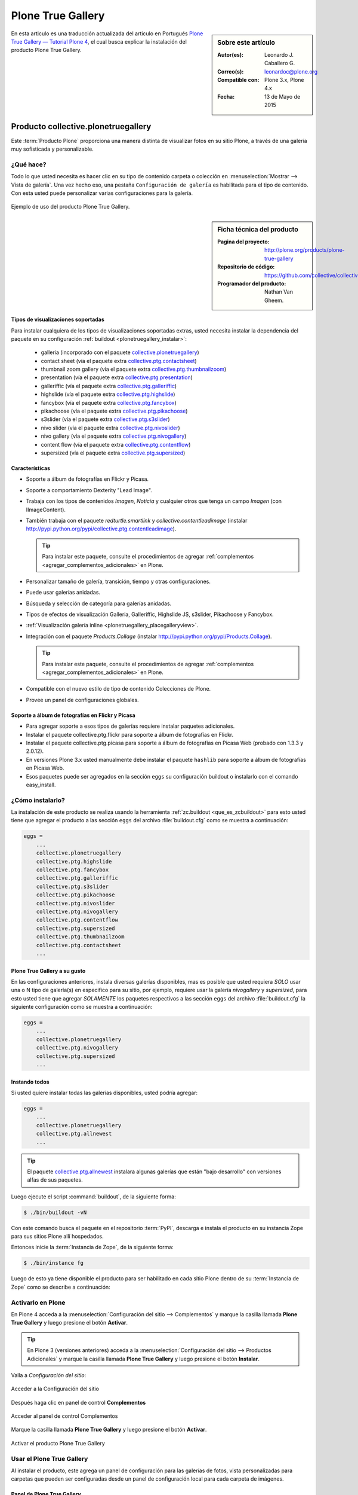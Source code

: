 .. -*- coding: utf-8 -*-

.. _plonetruegallery:

==================
Plone True Gallery
==================

.. sidebar:: Sobre este artículo

   :Autor(es): Leonardo J. Caballero G.
   :Correo(s): leonardoc@plone.org
   :Compatible con: Plone 3.x, Plone 4.x
   :Fecha: 13 de Mayo de 2015

En esta articulo es una traducción actualizada del articulo en Portugués 
`Plone True Gallery — Tutorial Plone 4`_, el cual busca explicar la instalación 
del producto Plone True Gallery.

.. _plonetruegallery_quees:

Producto collective.plonetruegallery
====================================

Este :term:`Producto Plone` proporciona una manera distinta de visualizar fotos 
en su sitio Plone, a través de una galería muy sofisticada y personalizable.

.. _plonetruegallery_quees:

¿Qué hace?
----------

Todo lo que usted necesita es hacer clic en su tipo de contenido carpeta o colección 
en :menuselection:`Mostrar --> Vista de galería`. Una vez hecho eso, una pestaña 
``Configuración de galería`` es habilitada para el tipo de contenido. Con esta usted 
puede personalizar varias configuraciones para la galería.

.. figure:: plone_true_gallery_14-1.png
  :align: center
  :width: 640px
  :height: 258px
  :alt: Ejemplo de uso del producto Plone True Gallery.

  Ejemplo de uso del producto Plone True Gallery.

.. _plonetruegallery_info:

.. sidebar:: Ficha técnica del producto

   :Pagina del proyecto: http://plone.org/products/plone-true-gallery
   :Repositorio de código: https://github.com/collective/collective.plonetruegallery
   :Programador del producto: Nathan Van Gheem.


Tipos de visualizaciones soportadas
~~~~~~~~~~~~~~~~~~~~~~~~~~~~~~~~~~~

Para instalar cualquiera de los tipos de visualizaciones soportadas extras, usted 
necesita instalar la dependencia del paquete en su configuración 
:ref:`buildout <plonetruegallery_instalar>`:

 - galleria (incorporado con el paquete `collective.plonetruegallery`_)

 - contact sheet (vía el paquete extra `collective.ptg.contactsheet`_)

 - thumbnail zoom gallery (vía el paquete extra `collective.ptg.thumbnailzoom`_)

 - presentation (vía el paquete extra `collective.ptg.presentation`_)

 - galleriffic (vía el paquete extra `collective.ptg.galleriffic`_)

 - highslide (vía el paquete extra `collective.ptg.highslide`_)

 - fancybox (vía el paquete extra `collective.ptg.fancybox`_)

 - pikachoose (vía el paquete extra `collective.ptg.pikachoose`_)

 - s3slider (vía el paquete extra `collective.ptg.s3slider`_)

 - nivo slider (vía el paquete extra `collective.ptg.nivoslider`_)

 - nivo gallery (vía el paquete extra `collective.ptg.nivogallery`_)

 - content flow (vía el paquete extra `collective.ptg.contentflow`_)

 - supersized (vía el paquete extra `collective.ptg.supersized`_)

..
    collective.ptg.carousel
    collective.ptg.contentleadimage
    collective.ptg.easyslider
    collective.ptg.flickr
    collective.ptg.galleria
    collective.ptg.galleryfolder
    collective.ptg.galleryimage
    collective.ptg.garagedoor
    collective.ptg.picasa
    collective.ptg.quicksand
    collective.ptg.scrollable
    collective.ptg.sheetgallery
    collective.ptg.shufflegallery
    collective.ptg.simplegallery
    collective.ptg.uigallery

Características
~~~~~~~~~~~~~~~

* Soporte a álbum de fotografías en Flickr y Picasa.

* Soporte a comportamiento Dexterity "Lead Image".

* Trabaja con los tipos de contenidos *Imagen*, *Noticia* y cualquier otros que tenga 
  un campo *Imagen* (con IImageContent).

* También trabaja con el paquete *redturtle.smartlink* y *collective.contentleadimage*
  (instalar http://pypi.python.org/pypi/collective.ptg.contentleadimage).

  .. tip::
     Para instalar este paquete, consulte el procedimientos de agregar 
     :ref:`complementos <agregar_complementos_adicionales>` en Plone.

* Personalizar tamaño de galería, transición, tiempo y otras configuraciones.

* Puede usar galerías anidadas.

* Búsqueda y selección de categoría para galerías anidadas.

* Tipos de efectos de visualización Galleria, Galleriffic, Highslide JS, s3slider, 
  Pikachoose y Fancybox.

* :ref:`Visualización galería inline <plonetruegallery_placegalleryview>`.

* Integración con el paquete *Products.Collage* (instalar http://pypi.python.org/pypi/Products.Collage).
   
  .. tip::
     Para instalar este paquete, consulte el procedimientos de agregar 
     :ref:`complementos <agregar_complementos_adicionales>` en Plone.

* Compatible con el nuevo estilo de tipo de contenido Colecciones de Plone.

* Provee un panel de configuraciones globales.


Soporte a álbum de fotografías en Flickr y Picasa
~~~~~~~~~~~~~~~~~~~~~~~~~~~~~~~~~~~~~~~~~~~~~~~~~

* Para agregar soporte a esos tipos de galerías requiere instalar paquetes adicionales.

* Instalar el paquete collective.ptg.flickr para soporte a álbum de fotografías en Flickr.

* Instalar el paquete collective.ptg.picasa para soporte a álbum de fotografías en Picasa Web 
  (probado con 1.3.3 y 2.0.12).

* En versiones Plone 3.x usted manualmente debe instalar el paquete ``hashlib`` para soporte 
  a álbum de fotografías en Picasa Web.

* Esos paquetes puede ser agregados en la sección ``eggs`` su configuración buildout o instalarlo 
  con el comando easy_install.

.. _plonetruegallery_instalar:

¿Cómo instalarlo?
-----------------

La instalación de este producto se realiza usando la herramienta 
:ref:`zc.buildout <que_es_zcbuildout>` para esto usted tiene que agregar 
el producto a las sección ``eggs`` del archivo :file:`buildout.cfg` como 
se muestra a continuación:

.. code-block:: cfg

  eggs =
      ...
      collective.plonetruegallery
      collective.ptg.highslide
      collective.ptg.fancybox
      collective.ptg.galleriffic
      collective.ptg.s3slider
      collective.ptg.pikachoose
      collective.ptg.nivoslider
      collective.ptg.nivogallery
      collective.ptg.contentflow
      collective.ptg.supersized
      collective.ptg.thumbnailzoom
      collective.ptg.contactsheet
      ...

Plone True Gallery a su gusto
~~~~~~~~~~~~~~~~~~~~~~~~~~~~~

En las configuraciones anteriores, instala diversas galerías disponibles, mas es posible 
que usted requiera *SOLO* usar una o N tipo de galería(s) en especifico para su sitio, 
por ejemplo, requiere usar la galería *nivogallery* y *supersized*, para esto usted tiene 
que agregar *SOLAMENTE* los paquetes respectivos a las sección ``eggs`` del archivo 
:file:`buildout.cfg` la siguiente configuración como se muestra a continuación:

.. code-block:: cfg

  eggs =
      ...
      collective.plonetruegallery
      collective.ptg.nivogallery
      collective.ptg.supersized
      ...

Instando todos
~~~~~~~~~~~~~~

Si usted quiere instalar todas las galerías disponibles, usted podría agregar:

.. code-block:: cfg

  eggs =
      ...
      collective.plonetruegallery
      collective.ptg.allnewest
      ...

.. tip::
    El paquete `collective.ptg.allnewest`_ instalara algunas galerías que están 
    "bajo desarrollo" con versiones alfas de sus paquetes.

Luego ejecute el script :command:`buildout`, de la siguiente forma:

.. code-block:: sh

  $ ./bin/buildout -vN

Con este comando busca el paquete en el repositorio :term:`PyPI`, descarga e 
instala el producto en su instancia Zope para sus sitios Plone allí hospedados.

Entonces inicie la :term:`Instancia de Zope`, de la siguiente forma:

.. code-block:: sh

  $ ./bin/instance fg
  

Luego de esto ya tiene disponible el producto para ser habilitado en cada sitio 
Plone dentro de su :term:`Instancia de Zope` como se describe a continuación:

Activarlo en Plone
------------------

En Plone 4 acceda a la :menuselection:`Configuración del sitio --> Complementos` 
y marque la casilla llamada **Plone True Gallery** y luego presione el botón **Activar**.

.. tip::
    En Plone 3 (versiones anteriores) acceda a la 
    :menuselection:`Configuración del sitio --> Productos Adicionales` y marque 
    la casilla llamada **Plone True Gallery** y luego presione el botón **Instalar**.

Valla a *Configuración del sitio*:

.. figure:: ../productos/productos_complementos_1.png
  :align: center
  :alt: Acceder a la Configuración del sitio

  Acceder a la Configuración del sitio

Después haga clic en panel de control **Complementos**

.. figure:: ../productos/productos_complementos_2.png
  :align: center
  :alt: Acceder al panel de control Complementos

  Acceder al panel de control Complementos

Marque la casilla llamada **Plone True Gallery** y luego presione el botón **Activar**.

.. figure:: plone_true_gallery_3.png
  :align: center
  :alt: Activar el producto Plone True Gallery

  Activar el producto Plone True Gallery

.. _plonetruegallery_usar:

Usar el Plone True Gallery
--------------------------

Al instalar el producto, este agrega un panel de configuración para las galerías 
de fotos, vista personalizadas para carpetas que pueden ser configuradas desde 
un panel de configuración local para cada carpeta de imágenes.

Panel de Plone True Gallery
~~~~~~~~~~~~~~~~~~~~~~~~~~~

Usted puede cambiar la configuración por defecto de todas las nuevas 
galerías del sitio, desde el panel de configuración por defecto de 
PloneTruegallery, como se muestra a continuación:

.. figure:: plonetruegallery_controlpanel.png
  :align: center
  :alt: Configuración por defecto de PloneTruegallery

  Configuración por defecto de PloneTruegallery.


Agregando fotos para su Plone True Gallery
~~~~~~~~~~~~~~~~~~~~~~~~~~~~~~~~~~~~~~~~~~

Antes que nada verifique que usted tiene creada la carpeta creada para 
la galería. Este ejemplo de galería será creado abajo .

Así, valla a la página inicial y cree una carpeta donde las fotografías 
serán insertadas. Valla al menú :menuselection:`Agregar nuevo... --> Carpeta`.

..
  Antes de mais nada certifique-se que você está na pasta onde pretende
  criar a galeria. Neste exemplo a galeria será criada logo abaixo da
  Página Inicial.

  Assim, dentro da Página Inicial cria-se uma pasta onde as fotos serão
  inseridas. Vá em Adicionar Item e escolha Pasta.

.. figure:: plone_true_gallery_4.png
  :align: center
  :alt: Agregar una carpeta que contendrá las fotografías de su galería 

  Agregar una carpeta que contendrá las fotografías de su galería

De un nombre una descripción a una carpeta (solamente el nombre es requerido).

.. figure:: plone_true_gallery_5.png
  :align: center
  :alt: Agregar titulo y descripción de la carpeta de su galería

  Agregar titulo y descripción de la carpeta de su galería.

Haga clic en **Guardar**. ¡Una tipo de contenido carpeta será creada, para almacenar 
sus fotografías!

Ahora, valla dentro de la carpeta e inserte las imágenes deseadas. Valla al menú 
:menuselection:`Agregar nuevo... --> Imagen`.

.. figure:: plone_true_gallery_6.png
  :align: center
  :alt: Agregar fotografía como tipo de contenido Imagen

  Agregar fotografía como tipo de contenido Imagen.

De un nombre una descripción para cada imagen insertada. Esta misma se 
carga el archivo de la fotografía.

.. figure:: plone_true_gallery_7.png
  :align: center
  :alt: Agregar titulo y descripción de la imagen que describan su fotografía

  Agregar titulo y descripción de la imagen que describan su fotografía.

Antes de guardar, haga clic en valla al menú 
:menuselection:`Agregar Imagen... --> Configuración --> Excluir de la navegación`.

.. note::
    Si usted no hace esta acción, el titulo de su fotografía se transformara en un 
    elemento mas de la navegación.

    ..
      **Se você não efetuar essa ação, o título da sua foto se transformará em mais 
      um item de menu.**

.. figure:: plone_true_gallery_8.png
  :align: center
  :alt: Excluir de la navegación la imagen cargada

  Excluir de la navegación la imagen cargada.

Repita esta operación por cuantas fotografías sean deseadas. 

..
  Repita essa operação com quantas fotos forem desejadas. No final a
  visualização da sua pasta estará como a tela abaixo:

.. figure:: plone_true_gallery_9.png
  :align: center
  :alt: Agregar las fotos deseadas a su carpeta de galería

  Agregar las fotos deseadas a su carpeta de galería.

Configurando su vista Plone Galery
~~~~~~~~~~~~~~~~~~~~~~~~~~~~~~~~~~

Para configurar su Plone True Gallery, valla dentro de la carpeta y haga clic 
en ``Mostrar``.

De esta forma tendrá disponible como 6 opciones de visualización de 
las fotografías:

.. figure:: plone_true_gallery_10.png
  :align: center
  :alt: Cambiar visualización por defecto a Vista de galería

  Cambiar visualización por defecto a Vista de galería.

Para editar el modo de visualización de las imágenes en modo de la vista 
**Vista de galería**, haga clic a la **Configuración de galería**.

.. figure:: plone_true_gallery_11.png
  :align: center
  :alt: Cambiar las configuraciones de visualización de la Vista de Galería

  Cambiar las configuraciones de visualización de la Vista de Galería.

En Gallery Display Type, existen 4 opciones de estilos: Fancy Box,
Galleriffic, Highslide y Slideshow.

.. figure:: plone_true_gallery_12.png
  :align: center
  :alt: Seleccionar el efecto "Fancy Box" para la Vista de Galería

  Seleccionar el efecto "Fancy Box" para la Vista de Galería.


Modos de Visualización
----------------------

Fancy Box
~~~~~~~~~

Galería pequeña y simples. Las fotos são trocadas manualmente.

.. figure:: plone_true_gallery_13.png
  :align: center
  :alt: Demostración de Vista "Fancy Box"

  Demostración de Vista "Fancy Box".

Galleriffic
~~~~~~~~~~~

Galería pequeña, con un carrusel de imágenes pequeñas (Thumb Nails) para
su navegación. Las fotos se pueden ser trocadas com tempo ou manualmente.

.. figure:: plone_true_gallery_14-1.png
  :align: center
  :alt: Demostración de Vista "Galleriffic"

  Demostración de Vista "Galleriffic".

Highslide
~~~~~~~~~

Galería pequeña, con un carrusel de imágenes pequeñas (Thumb Nails) para
su navegación. Las fotos se pueden ser trocadas manualmente.

.. figure:: plone_true_gallery_18-1.png
  :align: center
  :alt: Demostración de Vista "Highslide"

  Demostración de Vista "Highslide".

Slideshow
~~~~~~~~~

Galería grande y simples. Las fotos pueden ser trocadas com o tempo ou manualmente.

.. figure:: plone_true_gallery_21.png
  :align: center
  :alt: Demostración de Vista "Slideshow"

  Demostración de Vista "Slideshow".

.. _plonetruegallery_placegalleryview:

Visualizando galería inline
~~~~~~~~~~~~~~~~~~~~~~~~~~~

Una vista llamada ``@@placegalleryview`` puede ser usada para emplazar la galería 
dentro de otro contenido.

Efecto Pop-up
-------------

Para obtener el efecto ventana emergente (Pop-up) usted debe hacer esto:

#. Instalar el paquete http://plone.org/products/collective.prettyphoto
   
   .. tip::
       Para instalar este paquete, consulte el procedimientos de agregar 
       :ref:`complementos <agregar_complementos_adicionales>` en Plone.

#. Marcar en el enlace HTML a la galería con el estilo CSS ``prettyPhoto`` 
   (el cual tiene ahora que ser agregado) desde el editor visual :ref:`Kupu <kupu_quees>` 
   o :ref:`TinyMCE <tinymceeditor_panel>`.

Galería Inline
--------------

Para mostrar una galería en otra pagina, intente con algo parecido a este código:

.. code-block:: html

  <object data="ruta/a/galeria/@@placegalleryview" height="400" width="500">
    <param name="data" value="ruta/a/galeria" />
  </object>

Notes para el uso exitoso de la etiqueta HTML ``object`` inline:

* Usted tendrá que asegurarse que las etiquetas HTML ``<object>`` y ``<param>`` 
  estén en la lista "whitelist" en :menuselection:`Configuración del sitio --> Interfaz de Administración de Zope --> portal_transforms --> safe_html`.

* Cuando este editando en Plone 4.2 usted necesitara cambiar su editor a :ref:`Kupu <kupu_quees>` since :ref:`TinyMCE <tinymceeditor_panel>` 
  fracks up the object tag into a flash item.

.. note::
    
    Si esta probando sin Apache en frente a su Plone usted necesitara asegurarse que la 
    ruta "ruta/a/galeria" desde el ejemplo anterior incluya any niveles por encima del 
    objeto Plone en la instancia Zope (ej. si su objeto Plone esta dentro de una carpeta 
    llamada "version1", y el nombre de su galería es "migalleria", entonces la ruta 
    debería leer "/version1/Plone/migalleria". Por supuesto, usted necesitara remover la 
    parte "/version1/Plone" cuando usted coloque Apache en frente de su Plone.

O usted puede hace lo mismo con la etiqueta HTML IFRAME.

  .. tip::
      Puede usar el paquete `medialog.tinymceplugins.placegallery`_, el cual es un 
      plugin del TinyMCE para agregar la etiqueta HTML IFRAME,  incorporando un nuevo 
      botón llamado ``Placegallery`` en su barra de herramienta del editor visual.


Problemas con safe-html
-----------------------

Sobre safe-html
~~~~~~~~~~~~~~~

La regla de transformación ``safe_html`` usa funciones del CMFDefault para limpiar 
potenciales etiquetas malas. Las etiquetas debe ser explícitamente permitidas como 
``valid_tags`` para ser permitidas. Solamente las etiquetas serán removidas, no sus 
contenidos. Si las etiquetas son removidas y están en nasty_tags, ellas serán removida 
con todo sus contenidos. 

.. note::
    La herramienta ``portal_transforms`` le permite manipular la conversión de data entre 
    tipos de MIME, esta incorpora la regla de transformación ``safe_html``

Los objetos no sera transformados otra vez cuando la configuración ha cambiado, entonces 
si usted tiene problemas con las transformaciones, valla a la regla de transformación 
``safe_html`` de la herramienta ``portal_transforms`` en 
:menuselection:`Configuración del sitio --> Interfaz de Administración de Zope --> portal_transforms --> safe_html` 
asegúrese que las etiquetas HTML ``param`` y ``object`` sean etiquetas validas 
(no etiquetas Etiquetas no deseadas ``nasty tag``).

Después de eso, usted debe hacer flush a la cache de la ZODB yendo a 
:menuselection:`Configuración del sitio --> Raíz de Zope --> Control Panel --> Database Management --> main (o como usted tenga su ZODB) --> Flush Cache` 
y haga clic al botón *Minimize*.

Esto removerá desde la cache en memoria de la ZODB todos los objetos (textos "cooked").

.. tip::
    Este procedimiento es mencionado en la descripción de ``safe_html`` en la herramienta 
    ``portal_transforms``.


Referencias
===========

- `Plone True Gallery — Tutorial Plone 4`_.

.. _Plone True Gallery — Tutorial Plone 4: http://www.ufrgs.br/tutorial-plone4/produtos-adicionais/plone-gallery-view
.. _collective.plonetruegallery: http://pypi.python.org/pypi/collective.plonetruegallery
.. _collective.ptg.contactsheet: http://pypi.python.org/pypi/collective.ptg.contactsheet
.. _collective.ptg.thumbnailzoom: http://pypi.python.org/pypi/collective.ptg.thumbnailzoom
.. _collective.ptg.presentation: http://pypi.python.org/pypi/collective.ptg.presentation
.. _collective.ptg.galleriffic: http://pypi.python.org/pypi/collective.ptg.galleriffic
.. _collective.ptg.highslide: http://pypi.python.org/pypi/collective.ptg.highslide
.. _collective.ptg.fancybox: http://pypi.python.org/pypi/collective.ptg.fancybox
.. _collective.ptg.pikachoose: http://pypi.python.org/pypi/collective.ptg.pikachoose
.. _collective.ptg.s3slider: http://pypi.python.org/pypi/collective.ptg.s3slider
.. _collective.ptg.nivoslider: http://pypi.python.org/pypi/collective.ptg.nivoslider
.. _collective.ptg.nivogallery: http://pypi.python.org/pypi/collective.ptg.nivogallery
.. _collective.ptg.contentflow: http://pypi.python.org/pypi/collective.ptg.contentflow
.. _collective.ptg.supersized: http://pypi.python.org/pypi/collective.ptg.supersized
.. _collective.ptg.allnewest: http://pypi.python.org/pypi/collective.ptg.allnewest
.. _medialog.tinymceplugins.placegallery: http://pypi.python.org/pypi/medialog.tinymceplugins.placegallery